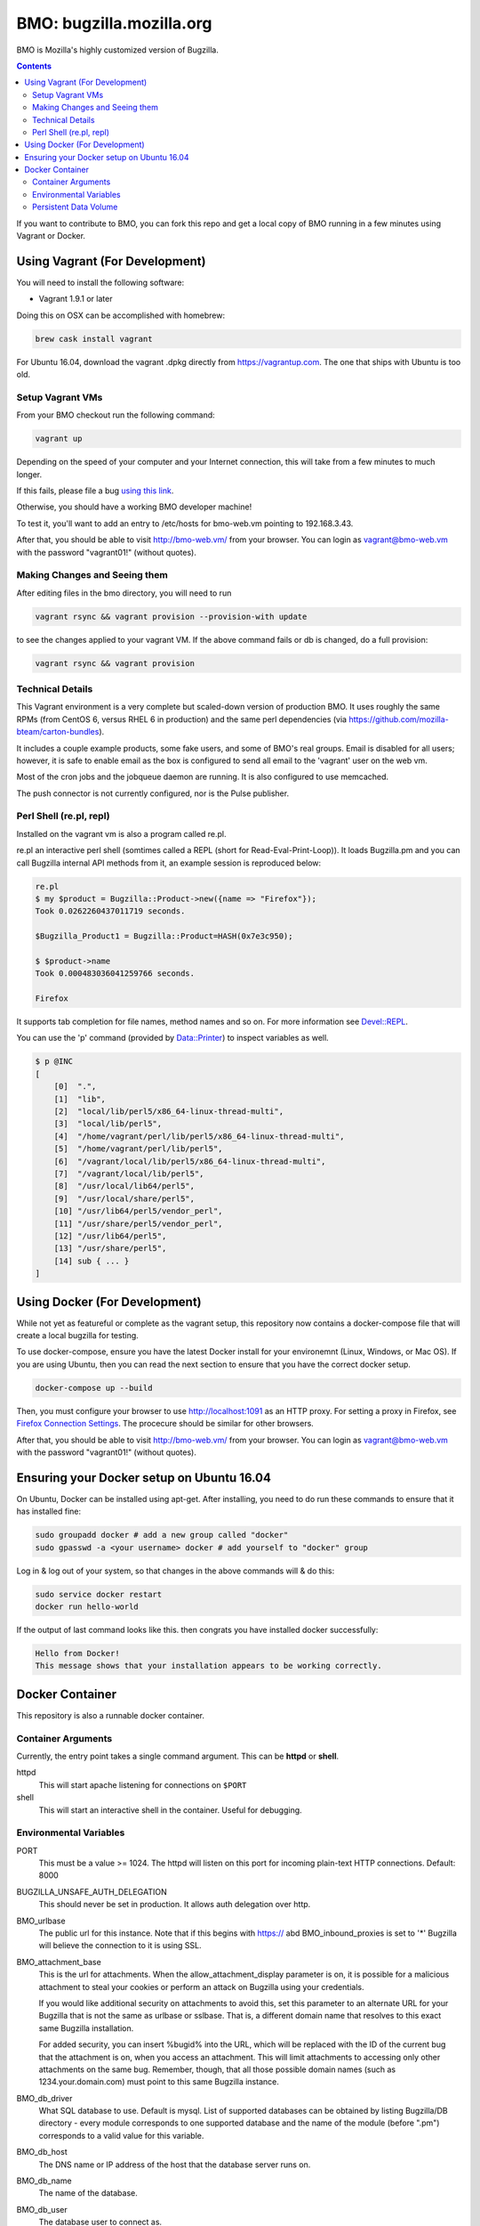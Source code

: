 =========================
BMO: bugzilla.mozilla.org
=========================

BMO is Mozilla's highly customized version of Bugzilla.

.. image:: https://circleci.com/gh/mozilla-bteam/bmo/tree/master.svg?style=svg
    :target: https://circleci.com/gh/mozilla-bteam/bmo/tree/master

.. contents::
..
    1  Using Vagrant (For Development)
      1.1  Setup Vagrant VMs
      1.2  Making Changes and Seeing them
      1.3  Technical Details
      1.4  Perl Shell (re.pl, repl)
    2  Using Docker Compose (For Development)
    3  Docker Container
      3.1  Container Arguments
      3.2  Environmental Variables
      3.3  Persistent Data Volume

If you want to contribute to BMO, you can fork this repo and get a local copy
of BMO running in a few minutes using Vagrant or Docker.

Using Vagrant (For Development)
===============================

You will need to install the following software:

* Vagrant 1.9.1 or later

Doing this on OSX can be accomplished with homebrew:

.. code-block:: bash

    brew cask install vagrant

For Ubuntu 16.04, download the vagrant .dpkg directly from
https://vagrantup.com.  The one that ships with Ubuntu is too old.

Setup Vagrant VMs
-----------------

From your BMO checkout run the following command:

.. code-block:: bash

    vagrant up

Depending on the speed of your computer and your Internet connection, this
will take from a few minutes to much longer.

If this fails, please file a bug `using this link <https://bugzilla.mozilla.org/enter_bug.cgi?assigned_to=nobody%40mozilla.org&bug_file_loc=http%3A%2F%2F&bug_ignored=0&bug_severity=normal&bug_status=NEW&cf_fx_iteration=---&cf_fx_points=---&component=Developer%20Box&contenttypemethod=autodetect&contenttypeselection=text%2Fplain&defined_groups=1&flag_type-254=X&flag_type-4=X&flag_type-607=X&flag_type-791=X&flag_type-800=X&flag_type-803=X&form_name=enter_bug&maketemplate=Remember%20values%20as%20bookmarkable%20template&op_sys=Unspecified&priority=--&product=bugzilla.mozilla.org&rep_platform=Unspecified&target_milestone=---&version=Production>`__.

Otherwise, you should have a working BMO developer machine!

To test it, you'll want to add an entry to /etc/hosts for bmo-web.vm pointing
to 192.168.3.43.

After that, you should be able to visit http://bmo-web.vm/ from your browser.
You can login as vagrant@bmo-web.vm with the password "vagrant01!" (without
quotes).

Making Changes and Seeing them
------------------------------

After editing files in the bmo directory, you will need to run

.. code-block:: bash

    vagrant rsync && vagrant provision --provision-with update

to see the changes applied to your vagrant VM. If the above command fails
or db is changed, do a full provision:

.. code-block:: bash

    vagrant rsync && vagrant provision

Technical Details
-----------------

This Vagrant environment is a very complete but scaled-down version of
production BMO.  It uses roughly the same RPMs (from CentOS 6, versus RHEL 6
in production) and the same perl dependencies (via
https://github.com/mozilla-bteam/carton-bundles).

It includes a couple example products, some fake users, and some of BMO's
real groups. Email is disabled for all users; however, it is safe to enable
email as the box is configured to send all email to the 'vagrant' user on the
web vm.

Most of the cron jobs and the jobqueue daemon are running.  It is also
configured to use memcached.

The push connector is not currently configured, nor is the Pulse publisher.


Perl Shell (re.pl, repl)
------------------------

Installed on the vagrant vm is also a program called re.pl.

re.pl an interactive perl shell (somtimes called a REPL (short for Read-Eval-Print-Loop)).
It loads Bugzilla.pm and you can call Bugzilla internal API methods from it, an example session is reproduced below:

.. code-block:: plain

   re.pl
   $ my $product = Bugzilla::Product->new({name => "Firefox"});
   Took 0.0262260437011719 seconds.

   $Bugzilla_Product1 = Bugzilla::Product=HASH(0x7e3c950);

   $ $product->name
   Took 0.000483036041259766 seconds.

   Firefox

It supports tab completion for file names, method names and so on. For more information see `Devel::REPL`_.

You can use the 'p' command (provided by `Data::Printer`_) to inspect variables as well.

.. code-block:: plain

  $ p @INC
  [
      [0]  ".",
      [1]  "lib",
      [2]  "local/lib/perl5/x86_64-linux-thread-multi",
      [3]  "local/lib/perl5",
      [4]  "/home/vagrant/perl/lib/perl5/x86_64-linux-thread-multi",
      [5]  "/home/vagrant/perl/lib/perl5",
      [6]  "/vagrant/local/lib/perl5/x86_64-linux-thread-multi",
      [7]  "/vagrant/local/lib/perl5",
      [8]  "/usr/local/lib64/perl5",
      [9]  "/usr/local/share/perl5",
      [10] "/usr/lib64/perl5/vendor_perl",
      [11] "/usr/share/perl5/vendor_perl",
      [12] "/usr/lib64/perl5",
      [13] "/usr/share/perl5",
      [14] sub { ... }
  ]

.. _`Devel::REPL`: https://metacpan.org/pod/Devel::REPL
.. _`Data::Printer`: https://metacpan.org/pod/Data::Printer


Using Docker (For Development)
==============================

While not yet as featureful or complete as the vagrant setup, this repository now contains a
docker-compose file that will create a local bugzilla for testing.

To use docker-compose, ensure you have the latest Docker install for your environemnt
(Linux, Windows, or Mac OS). If you are using Ubuntu, then you can read the next section
to ensure that you have the correct docker setup.

.. code-block:: bash

    docker-compose up --build


Then, you must configure your browser to use http://localhost:1091 as an HTTP proxy.
For setting a proxy in Firefox, see `Firefox Connection Settings`_.
The procecure should be similar for other browsers.

.. _`Firefox Connection Settings`: https://support.mozilla.org/en-US/kb/connection-settings-firefox

After that, you should be able to visit http://bmo-web.vm/ from your browser.
You can login as vagrant@bmo-web.vm with the password "vagrant01!" (without
quotes).

Ensuring your Docker setup on Ubuntu 16.04
==========================================

On Ubuntu, Docker can be installed using apt-get. After installing, you need to do run these
commands to ensure that it has installed fine:

.. code-block:: bash

    sudo groupadd docker # add a new group called "docker"
    sudo gpasswd -a <your username> docker # add yourself to "docker" group

Log in & log out of your system, so that changes in the above commands will  & do this:

.. code-block:: bash

    sudo service docker restart
    docker run hello-world

If the output of last command looks like this. then congrats you have installed
docker successfully:

.. code-block:: bash

    Hello from Docker!
    This message shows that your installation appears to be working correctly.

Docker Container
================

This repository is also a runnable docker container.

Container Arguments
-------------------

Currently, the entry point takes a single command argument.
This can be **httpd** or **shell**.

httpd
    This will start apache listening for connections on ``$PORT``
shell
    This will start an interactive shell in the container. Useful for debugging.


Environmental Variables
-----------------------

PORT
  This must be a value >= 1024. The httpd will listen on this port for incoming
  plain-text HTTP connections.
  Default: 8000

BUGZILLA_UNSAFE_AUTH_DELEGATION
  This should never be set in production. It allows auth delegation over http.

BMO_urlbase
  The public url for this instance. Note that if this begins with https://
  abd BMO_inbound_proxies is set to '*' Bugzilla will believe the connection to it
  is using SSL.

BMO_attachment_base
  This is the url for attachments.
  When the allow_attachment_display parameter is on, it is possible for a
  malicious attachment to steal your cookies or perform an attack on Bugzilla
  using your credentials.

  If you would like additional security on attachments to avoid this, set this
  parameter to an alternate URL for your Bugzilla that is not the same as
  urlbase or sslbase. That is, a different domain name that resolves to this
  exact same Bugzilla installation.

  For added security, you can insert %bugid% into the URL, which will be
  replaced with the ID of the current bug that the attachment is on, when you
  access an attachment. This will limit attachments to accessing only other
  attachments on the same bug. Remember, though, that all those possible domain
  names (such as 1234.your.domain.com) must point to this same Bugzilla
  instance.

BMO_db_driver
  What SQL database to use. Default is mysql. List of supported databases can be
  obtained by listing Bugzilla/DB directory - every module corresponds to one
  supported database and the name of the module (before ".pm") corresponds to a
  valid value for this variable.

BMO_db_host
  The DNS name or IP address of the host that the database server runs on.

BMO_db_name
  The name of the database.

BMO_db_user
  The database user to connect as.

BMO_db_pass
  The password for the user above.

BMO_site_wide_secret
  This secret key is used by your installation for the creation and
  validation of encrypted tokens. These tokens are used to implement
  security features in Bugzilla, to protect against certain types of attacks.
  It's very important that this key is kept secret.

BMO_inbound_proxies
  This is a list of IP addresses that we expect proxies to come from.
  This can be '*' if only the load balancer can connect to this container.
  Setting this to '*' means that BMO will trust the X-Forwarded-For header.

BMO_memcached_namespace
  The global namespace for the memcached servers.

BMO_memcached_servers
  A list of memcached servers (ip addresses or host names). Can be empty.

BMO_shadowdb
  The database name of the read-only database.

BMO_shadowdbhost
  The hotname or ip address of the read-only database.

BMO_shadowdbport
   The port of the read-only database.

BMO_apache_size_limit
  This is the max amount of unshared memory (in kb) that the apache process is
  allowed to use before Apache::SizeLimit kills it.

HTTPD_StartServers
  Sets the number of child server processes created on startup.
  As the number of processes is dynamically controlled depending on the load,
  there is usually little reason to adjust this parameter.
  Default: 8

HTTPD_MinSpareServers
  Sets the desired minimum number of idle child server processes. An idle
  process is one which is not handling a request. If there are fewer than
  MinSpareServers idle, then the parent process creates new children at a
  maximum rate of 1 per second.
  Default: 5

HTTPD_MaxSpareServers
  Sets the desired maximum number of idle child server processes. An idle
  process is one which is not handling a request. If there are more than
  MaxSpareServers idle, then the parent process will kill off the excess
  processes.
  Default: 20

HTTPD_MaxClients
  Sets the maximum number of child processes that will be launched to serve requests.
  Default: 256

HTTPD_ServerLimit
  Sets the maximum configured value for MaxClients for the lifetime of the
  Apache process.
  Default: 256

HTTPD_MaxRequestsPerChild
  Sets the limit on the number of requests that an individual child server
  process will handle. After MaxRequestsPerChild requests, the child process
  will die. If MaxRequestsPerChild is 0, then the process will never expire.
  Default: 4000

USE_NYTPROF
  Write `Devel::NYTProf`_ profiles out for each requests.
  These will be named /app/data/nytprof.$host.$script.$n.$pid, where $host is
  the hostname of the container, script is the name of the script (without
  extension), $n is a number starting from 1 and incrementing for each
  request to the worker process, and $pid is the worker process id.

NYTPROF_DIR
  Alternative location to store profiles from the above option.

.. _`Devel::NYTProf`: https://metacpan.org/pod/Devel::NYTProf

Persistent Data Volume
----------------------

This container expects /app/data to be a persistent, shared, writable directory
owned by uid 10001. This must be a shared (NFS/EFS/etc) volume between all
nodes.
